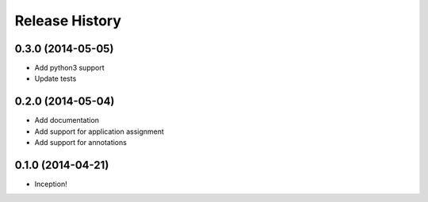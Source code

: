 .. :changelog:

Release History
---------------

0.3.0 (2014-05-05)
++++++++++++++++++

- Add python3 support
- Update tests

0.2.0 (2014-05-04)
++++++++++++++++++

- Add documentation
- Add support for application assignment
- Add support for annotations

0.1.0 (2014-04-21)
++++++++++++++++++

- Inception!
